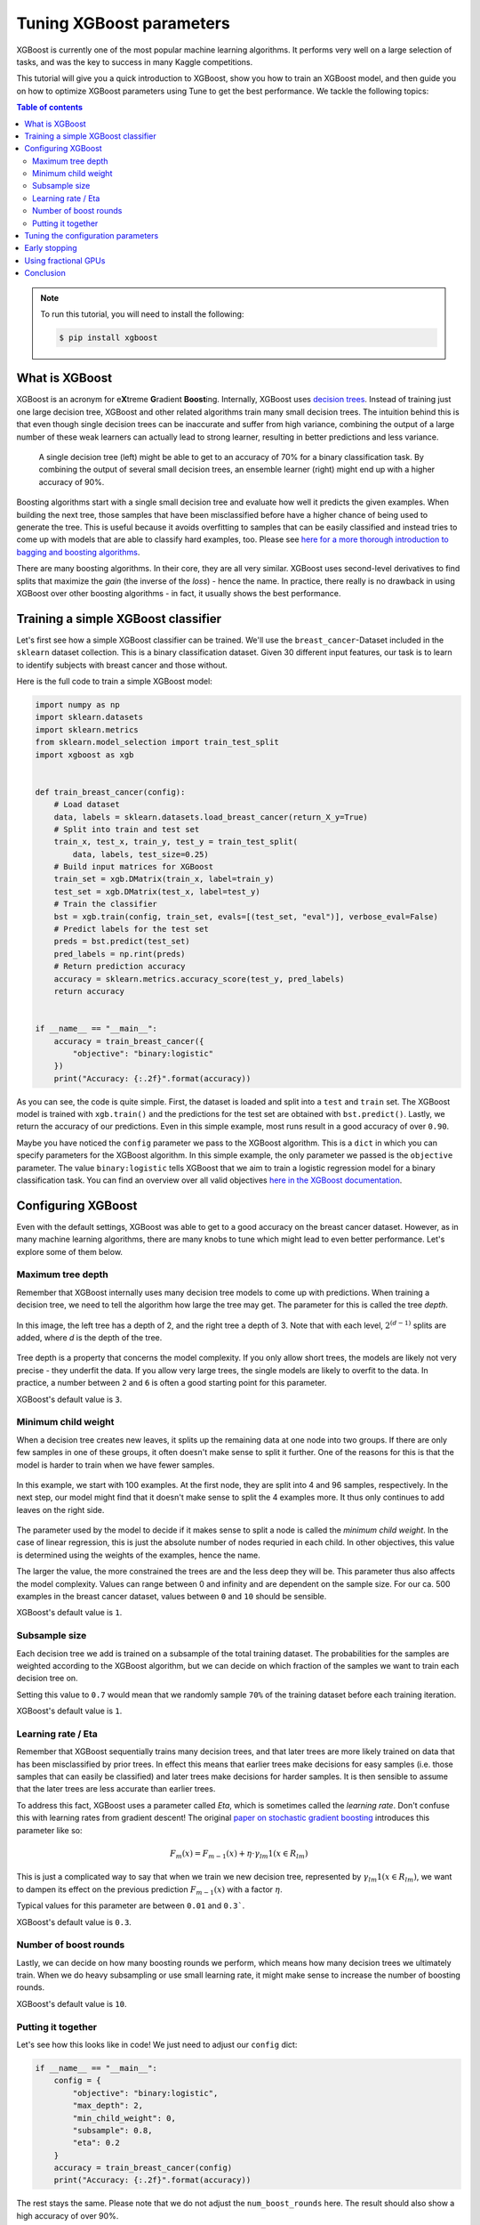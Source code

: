 .. _tune-xgboost:

Tuning XGBoost parameters
=========================

XGBoost is currently one of the most popular machine learning algorithms. It performs
very well on a large selection of tasks, and was the key to success in many Kaggle
competitions.

This tutorial will give you a quick introduction to XGBoost, show you how
to train an XGBoost model, and then guide you on how to optimize XGBoost
parameters using Tune to get the best performance. We tackle the following topics:

.. contents:: Table of contents
   :depth: 2

.. note::

    To run this tutorial, you will need to install the following:

    .. code-block:: bash

        $ pip install xgboost

What is XGBoost
---------------

XGBoost is an acronym for e\ **X**\ treme **G**\ radient **Boost**\ ing. Internally,
XGBoost uses `decision trees <https://en.wikipedia.org/wiki/Decision_tree>`_. Instead
of training just one large decision tree, XGBoost and other related algorithms train
many small decision trees. The intuition behind this is that even though single
decision trees can be inaccurate and suffer from high variance,
combining the output of a large number of these weak learners can actually lead to
strong learner, resulting in better predictions and less variance.

.. figure:: /images/tune-xgboost-ensemble.svg
  :alt: Single vs. ensemble learning

  A single decision tree (left) might be able to get to an accuracy of 70%
  for a binary classification task. By combining the output of several small
  decision trees, an ensemble learner (right) might end up with a higher accuracy
  of 90%.

Boosting algorithms start with a single small decision tree and evaluate how well
it predicts the given examples. When building the next tree, those samples that have
been misclassified before have a higher chance of being used to generate the tree.
This is useful because it avoids overfitting to samples that can be easily classified
and instead tries to come up with models that are able to classify hard examples, too.
Please see `here for a more thorough introduction to bagging and boosting algorithms
<https://towardsdatascience.com/ensemble-methods-bagging-boosting-and-stacking-c9214a10a205>`_.

There are many boosting algorithms. In their core, they are all very similar. XGBoost
uses second-level derivatives to find splits that maximize the *gain* (the inverse of
the *loss*) - hence the name. In practice, there really is no drawback in using
XGBoost over other boosting algorithms - in fact, it usually shows the best performance.

Training a simple XGBoost classifier
------------------------------------

Let's first see how a simple XGBoost classifier can be trained. We'll use the
``breast_cancer``-Dataset included in the ``sklearn`` dataset collection. This is
a binary classification dataset. Given 30 different input features, our task is to
learn to identify subjects with breast cancer and those without.

Here is the full code to train a simple XGBoost model:

.. code-block:: python

    import numpy as np
    import sklearn.datasets
    import sklearn.metrics
    from sklearn.model_selection import train_test_split
    import xgboost as xgb


    def train_breast_cancer(config):
        # Load dataset
        data, labels = sklearn.datasets.load_breast_cancer(return_X_y=True)
        # Split into train and test set
        train_x, test_x, train_y, test_y = train_test_split(
            data, labels, test_size=0.25)
        # Build input matrices for XGBoost
        train_set = xgb.DMatrix(train_x, label=train_y)
        test_set = xgb.DMatrix(test_x, label=test_y)
        # Train the classifier
        bst = xgb.train(config, train_set, evals=[(test_set, "eval")], verbose_eval=False)
        # Predict labels for the test set
        preds = bst.predict(test_set)
        pred_labels = np.rint(preds)
        # Return prediction accuracy
        accuracy = sklearn.metrics.accuracy_score(test_y, pred_labels)
        return accuracy


    if __name__ == "__main__":
        accuracy = train_breast_cancer({
            "objective": "binary:logistic"
        })
        print("Accuracy: {:.2f}".format(accuracy))

As you can see, the code is quite simple. First, the dataset is loaded and split
into a ``test`` and ``train`` set. The XGBoost model is trained with ``xgb.train()``
and the predictions for the test set are obtained with ``bst.predict()``. Lastly, we
return the accuracy of our predictions. Even in this simple example, most runs result
in a good accuracy of over ``0.90``.

Maybe you have noticed the ``config`` parameter we pass to the XGBoost algorithm. This
is a ``dict`` in which you can specify parameters for the XGBoost algorithm. In this
simple example, the only parameter we passed is the ``objective`` parameter. The value
``binary:logistic`` tells XGBoost that we aim to train a logistic regression model for
a binary classification task. You can find an overview over all valid objectives
`here in the XGBoost documentation <https://xgboost.readthedocs.io/en/latest/parameter.html#learning-task-parameters>`_.

Configuring XGBoost
-------------------
Even with the default settings, XGBoost was able to get to a good accuracy on the
breast cancer dataset. However, as in many machine learning algorithms, there are
many knobs to tune which might lead to even better performance. Let's explore some of
them below.

Maximum tree depth
..................
Remember that XGBoost internally uses many decision tree models to come up with
predictions. When training a decision tree, we need to tell the algorithm how
large the tree may get. The parameter for this is called the tree *depth*.

.. figure:: /images/tune-xgboost-depth.svg
  :alt: Decision tree depth
  :align: center

  In this image, the left tree has a depth of 2, and the right tree a depth of 3.
  Note that with each level, :math:`2^{(d-1)}` splits are added, where *d* is the depth
  of the tree.

Tree depth is a property that concerns the model complexity. If you only allow short
trees, the models are likely not very precise - they underfit the data. If you allow
very large trees, the single models are likely to overfit to the data. In practice,
a number between ``2`` and ``6`` is often a good starting point for this parameter.

XGBoost's default value is ``3``.

Minimum child weight
....................
When a decision tree creates new leaves, it splits up the remaining data at one node
into two groups. If there are only few samples in one of these groups, it often
doesn't make sense to split it further. One of the reasons for this is that the
model is harder to train when we have fewer samples.

.. figure:: /images/tune-xgboost-weight.svg
  :alt: Minimum child weight
  :align: center

  In this example, we start with 100 examples. At the first node, they are split
  into 4 and 96 samples, respectively. In the next step, our model might find
  that it doesn't make sense to split the 4 examples more. It thus only continues
  to add leaves on the right side.

The parameter used by the model to decide if it makes sense to split a node is called
the *minimum child weight*. In the case of linear regression, this is just the absolute
number of nodes requried in each child. In other objectives, this value is determined
using the weights of the examples, hence the name.

The larger the value, the more constrained the trees are and the less deep they will be.
This parameter thus also affects the model complexity. Values can range between 0
and infinity and are dependent on the sample size. For our ca. 500 examples in the
breast cancer dataset, values between ``0`` and ``10`` should be sensible.

XGBoost's default value is ``1``.

Subsample size
..............
Each decision tree we add is trained on a subsample of the total training dataset.
The probabilities for the samples are weighted according to the XGBoost algorithm,
but we can decide on which fraction of the samples we want to train each decision
tree on.

Setting this value to ``0.7`` would mean that we randomly sample ``70%`` of the
training dataset before each training iteration.

XGBoost's default value is ``1``.

Learning rate / Eta
...................
Remember that XGBoost sequentially trains many decision trees, and that later trees
are more likely trained on data that has been misclassified by prior trees. In effect
this means that earlier trees make decisions for easy samples (i.e. those samples that
can easily be classified) and later trees make decisions for harder samples. It is then
sensible to assume that the later trees are less accurate than earlier trees.

To address this fact, XGBoost uses a parameter called *Eta*, which is sometimes called
the *learning rate*. Don't confuse this with learning rates from gradient descent!
The original `paper on stochastic gradient boosting <https://www.sciencedirect.com/science/article/abs/pii/S0167947301000652>`_
introduces this parameter like so:

.. math::
    F_m(x) = F_{m-1}(x) + \eta \cdot \gamma_{lm} \textbf{1}(x \in R_{lm})

This is just a complicated way to say that when we train we new decision tree,
represented by :math:`\gamma_{lm} \textbf{1}(x \in R_{lm})`, we want to dampen
its effect on the previous prediction :math:`F_{m-1}(x)` with a factor
:math:`\eta`.

Typical values for this parameter are between ``0.01`` and ``0.3```.

XGBoost's default value is ``0.3``.

Number of boost rounds
......................
Lastly, we can decide on how many boosting rounds we perform, which means how
many decision trees we ultimately train. When we do heavy subsampling or use small
learning rate, it might make sense to increase the number of boosting rounds.

XGBoost's default value is ``10``.

Putting it together
...................
Let's see how this looks like in code! We just need to adjust our ``config`` dict:

.. code-block:: python

    if __name__ == "__main__":
        config = {
            "objective": "binary:logistic",
            "max_depth": 2,
            "min_child_weight": 0,
            "subsample": 0.8,
            "eta": 0.2
        }
        accuracy = train_breast_cancer(config)
        print("Accuracy: {:.2f}".format(accuracy))

The rest stays the same. Please note that we do not adjust the ``num_boost_rounds`` here.
The result should also show a high accuracy of over 90%.

Tuning the configuration parameters
-----------------------------------
XGBoosts default parameters already lead to a good accuracy, and even our guesses in the
last section should result in accuracies well above 90%. However, our guesses were
just that: guesses. Often we do not know what combination of parameters would actually
lead to the best results on a machine learning task.

Unfortunately, there are infinitely many combinations of hyperparameters we could try
out. Should we combine ``max_depth=3`` with ``subsample=0.8`` or with ``subsample=0.9``?
What about the other parameters?

This is where hyperparameter tuning comes into play. Using tuning libraries such as
Ray Tune we can try out combinations of hyperparameters. Using sophisticated search
strategies, these parameters can be selected so that they are likely to lead to good
results (avoiding an expensive *exhaustive search*). Also, trials that do not perform
well can be preemptively stopped to reduce waste of computing resources. Lastly, Ray Tune
also takes care of training these runs in parallel, greatly increasing search speed.

Let's start with a basic example on how to use Tune for this. We just need to make
a few changes to our code-block:

.. code-block:: python
   :emphasize-lines: 26,32,33,34,35,37,38,39,40,41

    import numpy as np
    import sklearn.datasets
    import sklearn.metrics
    from sklearn.model_selection import train_test_split
    import xgboost as xgb

    from ray import tune


    def train_breast_cancer(config):
        # Load dataset
        data, labels = sklearn.datasets.load_breast_cancer(return_X_y=True)
        # Split into train and test set
        train_x, test_x, train_y, test_y = train_test_split(
            data, labels, test_size=0.25)
        # Build input matrices for XGBoost
        train_set = xgb.DMatrix(train_x, label=train_y)
        test_set = xgb.DMatrix(test_x, label=test_y)
        # Train the classifier
        bst = xgb.train(config, train_set, evals=[(test_set, "eval")], verbose_eval=False)
        # Predict labels for the test set
        preds = bst.predict(test_set)
        pred_labels = np.rint(preds)
        # Return prediction accuracy
        accuracy = sklearn.metrics.accuracy_score(test_y, pred_labels)
        tune.report(mean_accuracy=accuracy, done=True)


    if __name__ == "__main__":
        config = {
            "objective": "binary:logistic",
            "max_depth": tune.randint(1, 9),
            "min_child_weight": tune.choice([1, 2, 3]),
            "subsample": tune.uniform(0.5, 1.0),
            "eta": tune.loguniform(1e-4, 1e-1)
        }
        tune.run(
            train_breast_cancer,
            resources_per_trial={"cpu": 1},
            config=config,
            num_samples=10)

As you can see, the changes in the actual training function are minimal. Instead of
returning the accuracy value, we report it back to Tune using ``tune.report()``.
Our ``config`` dictionary only changed slightly. Instead of passing hard-coded
parameters, we tell Tune to choose values from a range of valid options. There are
a number of options we have here, all of which are explained in
:ref:`the Tune docs <tune-sample-docs>`.

For a brief explanation, this is what they do:

* ``tune.randint(min, max)`` chooses a random integer value between *min* and *max*.
  Note that *max* is exclusive, so it will not be sampled.
* ``tune.choice([a, b, c])`` chooses one of the items of the list at random. Each item
  has the same chance to be sampled.
* ``tune.uniform(min, max)`` samples a floating point number between *min* and *max*.
  Note that *max* is exclusive here, too.
* ``tune.loguniform(min, max, base=10)`` samples a floating point number between *min* and *max*,
  but applies a logarithmic transformation to these boundaries first. Thus, this makes
  it easy to sample values from different orders of magnitude.



The ``num_samples=10`` option we pass to ``tune.run()`` means that we sample 10 different
hyperparameter configurations from this search space.

The output of our training run coud look like this:

.. code-block::
   :emphasize-lines: 10

    +---------------------------------+------------+-------+-------------+-------------+--------------------+-------------+----------+--------+------------------+
    | Trial name                      | status     | loc   |         eta |   max_depth |   min_child_weight |   subsample |      acc |   iter |   total time (s) |
    |---------------------------------+------------+-------+-------------+-------------+--------------------+-------------+----------+--------+------------------|
    | train_breast_cancer_c817a_00000 | TERMINATED |       | 0.00334038  |           8 |                  1 |    0.640256 | 0.93007  |      1 |        0.050081  |
    | train_breast_cancer_c817a_00001 | TERMINATED |       | 0.00285335  |           4 |                  3 |    0.951621 | 0.93007  |      1 |        0.0453899 |
    | train_breast_cancer_c817a_00002 | TERMINATED |       | 0.0597631   |           5 |                  2 |    0.96479  | 0.986014 |      1 |        0.0503612 |
    | train_breast_cancer_c817a_00003 | TERMINATED |       | 0.000650095 |           6 |                  2 |    0.923812 | 0.951049 |      1 |        0.0588872 |
    | train_breast_cancer_c817a_00004 | TERMINATED |       | 0.00753275  |           1 |                  1 |    0.973499 | 0.881119 |      1 |        0.0347321 |
    | train_breast_cancer_c817a_00005 | TERMINATED |       | 0.000411214 |           5 |                  1 |    0.672503 | 0.958042 |      1 |        0.0477931 |
    | train_breast_cancer_c817a_00006 | TERMINATED |       | 0.0940201   |           5 |                  2 |    0.711124 | 0.972028 |      1 |        0.069901  |
    | train_breast_cancer_c817a_00007 | TERMINATED |       | 0.0372492   |           1 |                  1 |    0.76303  | 0.895105 |      1 |        0.0496318 |
    | train_breast_cancer_c817a_00008 | TERMINATED |       | 0.000140322 |           1 |                  2 |    0.885415 | 0.909091 |      1 |        0.045424  |
    | train_breast_cancer_c817a_00009 | TERMINATED |       | 0.000341654 |           5 |                  3 |    0.720523 | 0.937063 |      1 |        0.0657773 |
    +---------------------------------+------------+-------+-------------+-------------+--------------------+-------------+----------+--------+------------------+

The best configuration we found used ``eta=0.0940201``, ``max_depth=5``,
``min_child_weight=2``, ``subsample=0.711124`` and reached an accuracy of
``0.972028``.

Early stopping
--------------
Currently, Tune samples 10 different hyperparameter configurations and trains a full
XGBoost on all of them. In our small example, training is very fast. However,
if training takes longer, a significant amount of computer resources is spent on trials
that will eventually show a bad performance, e.g. a low accuracy. It would be good
if we could identify these trials early and stop them, so we don't waste any resources.

This is where Tune's *Schedulers* shine. A Tune ``TrialScheduler`` is responsible
for starting and stopping trials. Tune implements a number of different schedulers, each
described :ref:`in the Tune documentation <tune-schedulers>`.
For our example, we will use the ``AsyncHyperBandScheduler`` or ``ASHAScheduler``.

The basic idea of this scheduler: We sample a number of hyperparameter configurations.
Each of these configurations is trained for a specific number of iterations.
After these iterations, only the best performing hyperparameters are retained. These
are selected according to some loss metric, usually an evaluation loss. This cycle is
repeated until we end up with the best configuration.

The ``ASHAScheduler`` needs to know three things:

1. Which metric should be used to identify badly performing trials?
2. Should this metric be maximized or minimized?
3. How many iterations does each trial train for?

There are more parameters, which are explained in the
:ref:`documentation <tune-scheduler-hyperband>`.

Lastly, we have to report the loss metric to Tune. We do this with a ``Callback`` that
XGBoost accepts and calls after each training iteration. We also tell XGBoost which
loss metrics to calculate in the ``eval_metric`` parameter. These are the metrics
available in ``env.evaluation_result_list`` below.

.. code-block:: python
   :emphasize-lines: 11,12,13,26,42,44,45,46,47,48,49

    import numpy as np
    import sklearn.datasets
    import sklearn.metrics
    from ray.tune.schedulers import ASHAScheduler
    from sklearn.model_selection import train_test_split
    import xgboost as xgb

    from ray import tune


    def XGBCallback(env):
        # After every training iteration, report loss to Tune
        tune.report(**dict(env.evaluation_result_list))


    def train_breast_cancer(config):
        # Load dataset
        data, labels = sklearn.datasets.load_breast_cancer(return_X_y=True)
        # Split into train and test set
        train_x, test_x, train_y, test_y = train_test_split(
            data, labels, test_size=0.25)
        # Build input matrices for XGBoost
        train_set = xgb.DMatrix(train_x, label=train_y)
        test_set = xgb.DMatrix(test_x, label=test_y)
        # Train the classifier
        bst = xgb.train(config, train_set, evals=[(test_set, "eval")], verbose_eval=False, callbacks=[XGBCallback])
        # Predict labels for the test set
        preds = bst.predict(test_set)
        pred_labels = np.rint(preds)
        # Return prediction accuracy
        accuracy = sklearn.metrics.accuracy_score(test_y, pred_labels)
        tune.report(mean_accuracy=accuracy, done=True)


    if __name__ == "__main__":
        config = {
            "objective": "binary:logistic",
            "max_depth": tune.randint(1, 9),
            "min_child_weight": tune.choice([1, 2, 3]),
            "subsample": tune.uniform(0.5, 1.0),
            "eta": tune.loguniform(1e-4, 1e-1),
            "eval_metric": ["auc", "ams@0", "logloss"]
        }
        scheduler = ASHAScheduler(
            metric="eval-logloss",  # The `eval` prefix is defined in xgb.train
            mode="min",  # Retain configurations with a low logloss
            max_t=11,  # 10 training iterations + 1 final evaluation
            grace_period=1,  # Number of minimum iterations for each trial
            reduction_factor=2)  # How aggressively to stop trials
        tune.run(
            train_breast_cancer,
            resources_per_trial={"cpu": 1},
            config=config,
            num_samples=10,
            scheduler=scheduler)

The output of our run could look like this:

.. code-block::
   :emphasize-lines: 13

    +---------------------------------+------------+-------+-------------+-------------+--------------------+-------------+----------+--------+------------------+
    | Trial name                      | status     | loc   |         eta |   max_depth |   min_child_weight |   subsample |      acc |   iter |   total time (s) |
    |---------------------------------+------------+-------+-------------+-------------+--------------------+-------------+----------+--------+------------------|
    | train_breast_cancer_806ea_00000 | TERMINATED |       | 0.0371055   |           2 |                  1 |    0.611729 | 0.951049 |     11 |        0.339279  |
    | train_breast_cancer_806ea_00001 | TERMINATED |       | 0.0324613   |           3 |                  2 |    0.643815 |          |      4 |        0.230338  |
    | train_breast_cancer_806ea_00002 | TERMINATED |       | 0.0100875   |           4 |                  3 |    0.985147 |          |      2 |        0.0661929 |
    | train_breast_cancer_806ea_00003 | TERMINATED |       | 0.00124263  |           1 |                  3 |    0.890299 |          |      1 |        0.0201721 |
    | train_breast_cancer_806ea_00004 | TERMINATED |       | 0.000230373 |           5 |                  3 |    0.627611 |          |      1 |        0.0265107 |
    | train_breast_cancer_806ea_00005 | TERMINATED |       | 0.000186942 |           5 |                  2 |    0.831801 |          |      1 |        0.026082  |
    | train_breast_cancer_806ea_00006 | TERMINATED |       | 0.00871051  |           2 |                  3 |    0.721523 | 0.958042 |     11 |        0.299392  |
    | train_breast_cancer_806ea_00007 | TERMINATED |       | 0.00440949  |           2 |                  3 |    0.606252 |          |      1 |        0.0210171 |
    | train_breast_cancer_806ea_00008 | TERMINATED |       | 0.00948289  |           5 |                  2 |    0.892979 |          |      2 |        0.140424  |
    | train_breast_cancer_806ea_00009 | TERMINATED |       | 0.0514017   |           2 |                  1 |    0.859864 | 0.972028 |     11 |        0.365437  |
    +---------------------------------+------------+-------+-------------+-------------+--------------------+-------------+----------+--------+------------------+

As you can see, four trials have been stopped after just one iteration, two after two iterations,
one after four iterations, and the three most promising configurations have been run for
ten iterations. The 11 is due to the fact that we finally report the accuracy after
training the full model, which is internally interpreted as another iteration.

Using fractional GPUs
---------------------
You can often accelerate your training by using GPUs in addition to CPUs. However,
you usually don't have as many GPUs as you have trials to run. For instance, if you
run 10 Tune trials in parallel, you usually don't have access to 10 separate GPUs.

Tune supports *fractional GPUs*. This means that each task is assigned a fraction
of the GPU memory for training. For 10 tasks, this could look like this:

.. code-block:: python
   :emphasize-lines: 8,12

    config = {
        "objective": "binary:logistic",
        "max_depth": tune.randint(1, 9),
        "min_child_weight": tune.choice([1, 2, 3]),
        "subsample": tune.uniform(0.5, 1.0),
        "eta": tune.loguniform(1e-4, 1e-1),
        "eval_metric": ["auc", "ams@0", "logloss"],
        "tree_method": "gpu_hist"
    }
    tune.run(
        train_breast_cancer,
        resources_per_trial={"cpu": 1, "gpu": 0.1},
        config=config,
        num_samples=10,
        scheduler=scheduler)

Each task thus works with 10% of the available GPU memory. You also have to tell
XGBoost to use the ``gpu_hist`` tree method, so it knows it should use the GPU.

Conclusion
----------
You should now have a basic understanding on how to train XGBoost models and on how
to tune the hyperparameters to yield the best results. In our simple example,
Tuning the parameters didn't make a huge difference for the accuracy.
But in larger applications, intelligent hyperparameter tuning can make the
difference between a model that doesn't seem to learn at all, and a model
that outperforms all the other ones.